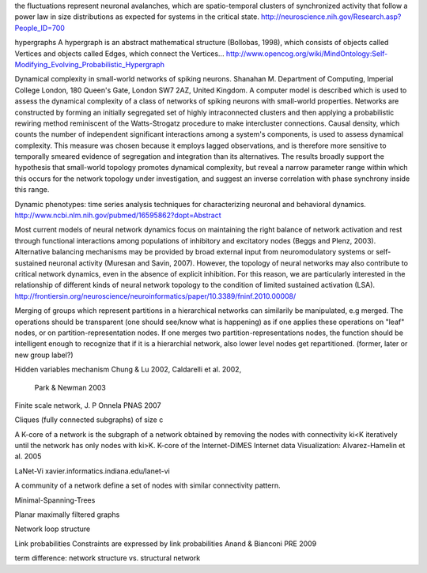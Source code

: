 
the fluctuations represent neuronal avalanches, which are spatio-temporal clusters
of synchronized activity that follow a power law in size distributions as expected
for systems in the critical state. 
http://neuroscience.nih.gov/Research.asp?People_ID=700

hypergraphs
A hypergraph is an abstract mathematical structure (Bollobas, 1998), which consists of
objects called Vertices and objects called Edges, which connect the Vertices...
http://www.opencog.org/wiki/MindOntology:Self-Modifying_Evolving_Probabilistic_Hypergraph

Dynamical complexity in small-world networks of spiking neurons.
Shanahan M.
Department of Computing, Imperial College London, 180 Queen's Gate, London SW7 2AZ, United Kingdom.
A computer model is described which is used to assess the dynamical complexity of a class of networks of spiking neurons with small-world properties. Networks are constructed by forming an initially segregated set of highly intraconnected clusters and then applying a probabilistic rewiring method reminiscent of the Watts-Strogatz procedure to make intercluster connections. Causal density, which counts the number of independent significant interactions among a system's components, is used to assess dynamical complexity. This measure was chosen because it employs lagged observations, and is therefore more sensitive to temporally smeared evidence of segregation and integration than its alternatives. The results broadly support the hypothesis that small-world topology promotes dynamical complexity, but reveal a narrow parameter range within which this occurs for the network topology under investigation, and suggest an inverse correlation with phase synchrony inside this range.

Dynamic phenotypes: time series analysis techniques for characterizing neuronal and behavioral dynamics.
http://www.ncbi.nlm.nih.gov/pubmed/16595862?dopt=Abstract

Most current models of neural network dynamics
focus on maintaining the right balance of network activation and rest through functional interactions
among populations of inhibitory and excitatory nodes (Beggs and Plenz, 2003). Alternative balancing
mechanisms may be provided by broad external input from neuromodulatory systems or self-sustained
neuronal activity (Muresan and Savin, 2007). However, the topology of neural networks may also
contribute to critical network dynamics, even in the absence of explicit inhibition. For this reason, we
are particularly interested in the relationship of different kinds of neural network topology to the
condition of limited sustained activation (LSA). 
http://frontiersin.org/neuroscience/neuroinformatics/paper/10.3389/fninf.2010.00008/

Merging of groups which represent partitions in a hierarchical networks can similarily be manipulated, e.g merged.
The operations should be transparent (one should see/know what is happening) as if one applies these operations on
"leaf" nodes, or on partition-representation nodes. If one merges two partition-representations nodes, the function
should be intelligent enough to recognize that if it is a hierarchial network, also lower level nodes get repartitioned.
(former, later or new group label?)

Hidden variables mechanism
Chung & Lu 2002, Caldarelli et al. 2002,
 Park & Newman 2003

Finite scale network, J. P Onnela  PNAS 2007

Cliques (fully connected subgraphs) of size c

A K-core of a network 
is the subgraph of a network obtained by removing the nodes with connectivity ki<K iteratively until the network 
has only nodes with ki>K. K-core of the Internet-DIMES Internet data Visualization: Alvarez-Hamelin et al. 2005

LaNet-Vi
xavier.informatics.indiana.edu/lanet-vi

A community of a network define a set of nodes with similar connectivity pattern.

Minimal-Spanning-Trees

Planar maximally filtered graphs

Network loop structure

Link probabilities
Constraints are expressed by link probabilities
Anand & Bianconi PRE 2009

term difference:
network structure vs. structural network

